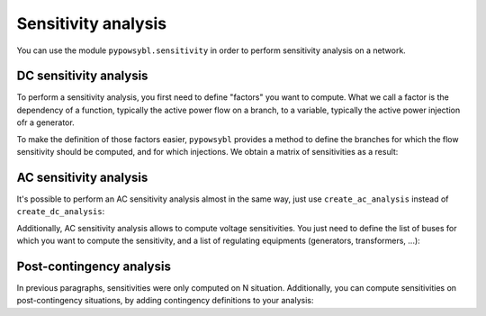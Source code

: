 Sensitivity analysis
====================

You can use the module ``pypowsybl.sensitivity`` in order to perform sensitivity analysis on a network.

DC sensitivity analysis
-----------------------

To perform a sensitivity analysis, you first need to define "factors" you want to compute.
What we call a factor is the dependency of a function, typically the active power flow on a branch, to
a variable, typically the active power injection ofr a generator.

To make the definition of those factors easier, ``pypowsybl`` provides a method to define the branches for
which the flow sensitivity should be computed, and for which injections. We obtain a matrix of sensitivities
as a result:

.. doctest::

    >>> import pypowsybl as pp
    >>> network = pp.network.create_eurostag_tutorial_example1_network()
    >>> analysis = pp.sensitivity.create_dc_analysis()
    >>> analysis.set_branch_flow_factor_matrix(branches_ids=['NHV1_NHV2_1', 'NHV1_NHV2_2'], injections_or_transformers_ids_or_zones=['LOAD'])
    >>> result = analysis.run(network)
    >>> result.get_reference_flows()
                     NHV1_NHV2_1  NHV1_NHV2_2
    reference_flows        300.0        300.0
    >>> result.get_branch_flows_sensitivity_matrix()
          NHV1_NHV2_1  NHV1_NHV2_2
    LOAD         -0.5         -0.5


AC sensitivity analysis
-----------------------

It's possible to perform an AC sensitivity analysis almost in the same way, just use ``create_ac_analysis`` instead of
``create_dc_analysis``:

.. doctest::

    >>> analysis = pp.sensitivity.create_ac_analysis()

Additionally, AC sensitivity analysis allows to compute voltage sensitivities. You just need to define
the list of buses for which you want to compute the sensitivity, and a list of regulating equipments
(generators, transformers, ...):

.. doctest::

    >>> analysis = pp.sensitivity.create_ac_analysis()
    >>> analysis.set_bus_voltage_factor_matrix(bus_ids=['VLHV1_0', 'VLLOAD_0'], target_voltage_ids=['GEN'])
    >>> result = analysis.run(network)
    >>> result.get_bus_voltages_sensitivity_matrix()
           VLHV1_0  VLLOAD_0
    GEN  17.629602   7.89637

Post-contingency analysis
-------------------------

In previous paragraphs, sensitivities were only computed on N situation.
Additionally, you can compute sensitivities on post-contingency situations, by adding
contingency definitions to your analysis:

.. doctest::

    >>> analysis = pp.sensitivity.create_dc_analysis()
    >>> analysis.set_branch_flow_factor_matrix(branches_ids=['NHV1_NHV2_1', 'NHV1_NHV2_2'], injections_or_transformers_ids_or_zones=['LOAD'])
    >>> analysis.add_single_element_contingency('NHV1_NHV2_1')
    >>> result = analysis.run(network)
    >>> result.get_reference_flows('NHV1_NHV2_1')
                     NHV1_NHV2_1  NHV1_NHV2_2
    reference_flows          0.0        600.0
    >>> result.get_branch_flows_sensitivity_matrix('NHV1_NHV2_1')
          NHV1_NHV2_1  NHV1_NHV2_2
    LOAD          0.0         -1.0
